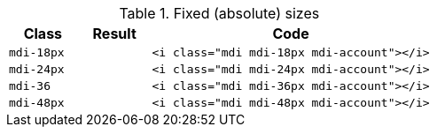 
.Fixed (absolute) sizes
[cols="2,2,8a", subs=+macros, options="header", role="rtable mb-5"]
|===============================================================================
|Class |Result |Code

|`mdi-18px`
^|pass:[<i class="mdi mdi-18px mdi-account"></i>]
|
[source, html]
----
<i class="mdi mdi-18px mdi-account"></i>
----

|`mdi-24px`
^|pass:[<i class="mdi mdi-24px mdi-account"></i>]
|
[source, html]
----
<i class="mdi mdi-24px mdi-account"></i>
----

|`mdi-36`
^|pass:[<i class="mdi mdi-36px mdi-account"></i>]
|
[source, html]
----
<i class="mdi mdi-36px mdi-account"></i>
----

|`mdi-48px`
^|pass:[<i class="mdi mdi-48px mdi-account"></i>]
|
[source, html]
----
<i class="mdi mdi-48px mdi-account"></i>
----

|===============================================================================
